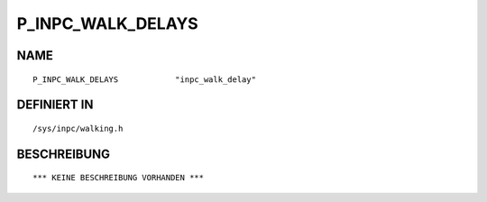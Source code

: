 P_INPC_WALK_DELAYS
==================

NAME
----
::

    P_INPC_WALK_DELAYS            "inpc_walk_delay"             

DEFINIERT IN
------------
::

    /sys/inpc/walking.h

BESCHREIBUNG
------------
::

    *** KEINE BESCHREIBUNG VORHANDEN ***

